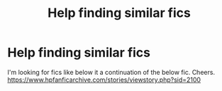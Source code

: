 #+TITLE: Help finding similar fics

* Help finding similar fics
:PROPERTIES:
:Author: Plane-Sound
:Score: 1
:DateUnix: 1584253292.0
:DateShort: 2020-Mar-15
:END:
I'm looking for fics like below it a continuation of the below fic. Cheers. [[https://www.hpfanficarchive.com/stories/viewstory.php?sid=2100]]

